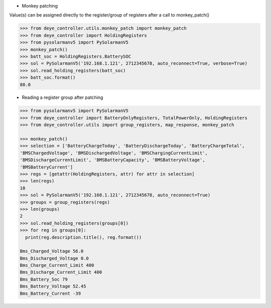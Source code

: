 * Monkey patching

Value(s) can be assigned directly to the register/group of registers after a call to monkey_patch()

.. code-block:: python

  >>> from deye_controller.utils.monkey_patch import monkey_patch
  >>> from deye_controller import HoldingRegisters
  >>> from pysolarmanv5 import PySolarmanV5
  >>> monkey_patch()
  >>> batt_soc = HoldingRegisters.BatterySOC
  >>> sol = PySolarmanV5('192.168.1.121', 2712345678, auto_reconnect=True, verbose=True)
  >>> sol.read_holding_registers(batt_soc)
  >>> batt_soc.format()
  80.0
..


* Reading a register group after patching

.. code-block:: python

  >>> from pysolarmanv5 import PySolarmanV5
  >>> from deye_controller import BatteryOnlyRegisters, TotalPowerOnly, HoldingRegisters
  >>> from deye_controller.utils import group_registers, map_response, monkey_patch

  >>> monkey_patch()
  >>> selection = ['BatteryChargeToday', 'BatteryDischargeToday', 'BatteryChargeTotal',
  'BMSChargedVoltage', 'BMSDischargedVoltage', 'BMSChargingCurrentLimit',
  'BMSDischargeCurrentLimit', 'BMSBatteryCapacity', 'BMSBatteryVoltage',
  'BMSBatteryCurrent']
  >>> regs = [getattr(HoldingRegisters, attr) for attr in selection]
  >>> len(regs)
  10
  >>> sol = PySolarmanV5('192.168.1.121', 2712345678, auto_reconnect=True)
  >>> groups = group_registers(regs)
  >>> len(groups)
  2
  >>> sol.read_holding_registers(groups[0])
  >>> for reg in groups[0]:
    print(reg.description.title(), reg.format())

  Bms_Charged_Voltage 56.0
  Bms_Discharged_Voltage 0.0
  Bms_Charge_Current_Limit 400
  Bms_Discharge_Current_Limit 400
  Bms_Battery_Soc 79
  Bms_Battery_Voltage 52.45
  Bms_Battery_Current -39

